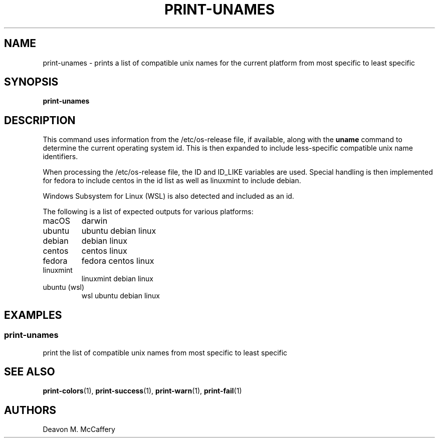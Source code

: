 .TH "PRINT-UNAMES" "1" "November 18, 2021" "Numonic v1.0.0" "Numonic Manual"
.nh \" Turn off hyphenation by default.
.SH NAME
.PP
print-unames - prints a list of compatible unix names for the current platform from most specific to least specific
.SH SYNOPSIS
.PP
\f[B]print-unames\f[R]
.SH DESCRIPTION
.PP
This command uses information from the \f[V]/etc/os-release\f[R] file, if available, along with the \f[B]uname\f[R]
command to determine the current operating system id.
This is then expanded to include less-specific compatible unix name identifiers.
.PP
When processing the \f[V]/etc/os-release\f[R] file, the \f[V]ID\f[R] and \f[V]ID_LIKE\f[R] variables are used.
Special handling is then implemented for fedora to include centos in the id list as well as linuxmint to include debian.
.PP
Windows Subsystem for Linux (WSL) is also detected and included as an id.
.PP
The following is a list of expected outputs for various platforms:
.TP
\f[V]macOS\f[R]
darwin
.TP
\f[V]ubuntu\f[R]
ubuntu debian linux
.TP
\f[V]debian\f[R]
debian linux
.TP
\f[V]centos\f[R]
centos linux
.TP
\f[V]fedora\f[R]
fedora centos linux
.TP
\f[V]linuxmint\f[R]
linuxmint debian linux
.TP
\f[V]ubuntu (wsl)\f[R]
wsl ubuntu debian linux
.SH EXAMPLES
.SS print-unames
.PP
print the list of compatible unix names from most specific to least specific
.SH SEE ALSO
.PP
\f[B]print-colors\f[R](1), \f[B]print-success\f[R](1), \f[B]print-warn\f[R](1), \f[B]print-fail\f[R](1)
.SH AUTHORS
Deavon M. McCaffery
